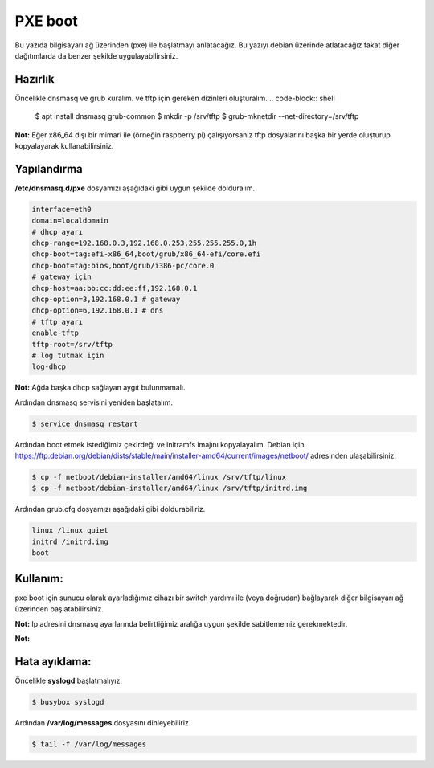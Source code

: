 PXE boot
========
Bu yazıda bilgisayarı ağ üzerinden (pxe) ile başlatmayı anlatacağız. Bu yazıyı debian üzerinde atlatacağız fakat diğer dağıtımlarda da benzer şekilde uygulayabilirsiniz.

Hazırlık
+++++++++
Öncelikle dnsmasq ve grub kuralım. ve tftp için gereken dizinleri oluşturalım.
.. code-block:: shell

	$ apt install dnsmasq grub-common
	$ mkdir -p /srv/tftp
	$ grub-mknetdir --net-directory=/srv/tftp

**Not:** Eğer x86_64 dışı bir mimari ile (örneğin raspberry pi) çalışıyorsanız tftp dosyalarını başka bir yerde oluşturup kopyalayarak kullanabilirsiniz.

Yapılandırma
++++++++++++
**/etc/dnsmasq.d/pxe** dosyamızı aşağıdaki gibi uygun şekilde dolduralım.

.. code-block:: shell

	interface=eth0
	domain=localdomain
	# dhcp ayarı
	dhcp-range=192.168.0.3,192.168.0.253,255.255.255.0,1h
	dhcp-boot=tag:efi-x86_64,boot/grub/x86_64-efi/core.efi
	dhcp-boot=tag:bios,boot/grub/i386-pc/core.0
	# gateway için
	dhcp-host=aa:bb:cc:dd:ee:ff,192.168.0.1
	dhcp-option=3,192.168.0.1 # gateway
	dhcp-option=6,192.168.0.1 # dns
	# tftp ayarı
	enable-tftp
	tftp-root=/srv/tftp
	# log tutmak için
	log-dhcp

**Not:** Ağda başka dhcp sağlayan aygıt bulunmamalı.

Ardından dnsmasq servisini yeniden başlatalım.

.. code-block:: shell

	$ service dnsmasq restart

Ardından boot etmek istediğimiz çekirdeği ve initramfs imajını kopyalayalım.
Debian için https://ftp.debian.org/debian/dists/stable/main/installer-amd64/current/images/netboot/ adresinden ulaşabilirsiniz. 

.. code-block:: shell

	$ cp -f netboot/debian-installer/amd64/linux /srv/tftp/linux
	$ cp -f netboot/debian-installer/amd64/linux /srv/tftp/initrd.img

Ardından grub.cfg dosyamızı aşağıdaki gibi doldurabiliriz.

.. code-block:: shell

	linux /linux quiet
	initrd /initrd.img
	boot

Kullanım:
+++++++++
pxe boot için sunucu olarak ayarladığımız cihazı bir switch yardımı ile (veya doğrudan) bağlayarak diğer bilgisayarı ağ üzerinden başlatabilirsiniz.

**Not:** Ip adresini dnsmasq ayarlarında belirttiğimiz aralığa uygun şekilde sabitlememiz gerekmektedir.

**Not:** 

Hata ayıklama:
++++++++++++++
Öncelikle **syslogd** başlatmalıyız.

.. code-block:: shell

	$ busybox syslogd

Ardından **/var/log/messages** dosyasını dinleyebiliriz.

.. code-block:: shell

	$ tail -f /var/log/messages

